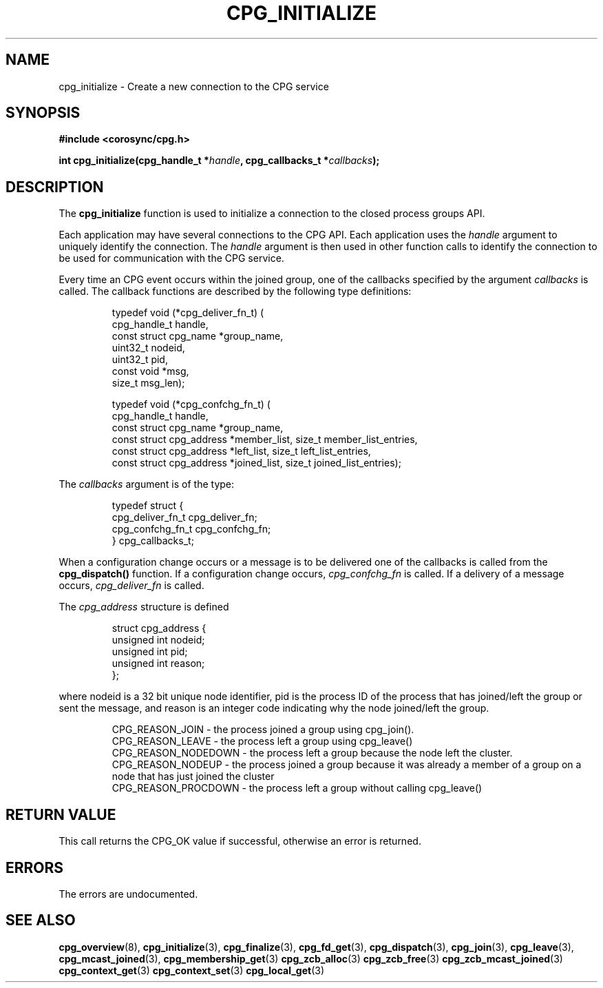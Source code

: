 .\"/*
.\" * Copyright (c) 2006-2009 Red Hat, Inc.
.\" *
.\" * All rights reserved.
.\" *
.\" * Author: Christine Caulfield <ccaulfie@redhat.com>
.\" *
.\" * This software licensed under BSD license, the text of which follows:
.\" *
.\" * Redistribution and use in source and binary forms, with or without
.\" * modification, are permitted provided that the following conditions are met:
.\" *
.\" * - Redistributions of source code must retain the above copyright notice,
.\" *   this list of conditions and the following disclaimer.
.\" * - Redistributions in binary form must reproduce the above copyright notice,
.\" *   this list of conditions and the following disclaimer in the documentation
.\" *   and/or other materials provided with the distribution.
.\" * - Neither the name of the MontaVista Software, Inc. nor the names of its
.\" *   contributors may be used to endorse or promote products derived from this
.\" *   software without specific prior written permission.
.\" *
.\" * THIS SOFTWARE IS PROVIDED BY THE COPYRIGHT HOLDERS AND CONTRIBUTORS "AS IS"
.\" * AND ANY EXPRESS OR IMPLIED WARRANTIES, INCLUDING, BUT NOT LIMITED TO, THE
.\" * IMPLIED WARRANTIES OF MERCHANTABILITY AND FITNESS FOR A PARTICULAR PURPOSE
.\" * ARE DISCLAIMED. IN NO EVENT SHALL THE COPYRIGHT OWNER OR CONTRIBUTORS BE
.\" * LIABLE FOR ANY DIRECT, INDIRECT, INCIDENTAL, SPECIAL, EXEMPLARY, OR
.\" * CONSEQUENTIAL DAMAGES (INCLUDING, BUT NOT LIMITED TO, PROCUREMENT OF
.\" * SUBSTITUTE GOODS OR SERVICES; LOSS OF USE, DATA, OR PROFITS; OR BUSINESS
.\" * INTERRUPTION) HOWEVER CAUSED AND ON ANY THEORY OF LIABILITY, WHETHER IN
.\" * CONTRACT, STRICT LIABILITY, OR TORT (INCLUDING NEGLIGENCE OR OTHERWISE)
.\" * ARISING IN ANY WAY OUT OF THE USE OF THIS SOFTWARE, EVEN IF ADVISED OF
.\" * THE POSSIBILITY OF SUCH DAMAGE.
.\" */
.TH CPG_INITIALIZE 3 2004-08-31 "corosync Man Page" "Corosync Cluster Engine Programmer's Manual"
.SH NAME
cpg_initialize \- Create a new connection to the CPG service
.SH SYNOPSIS
.B #include <corosync/cpg.h>
.sp
.BI "int cpg_initialize(cpg_handle_t *" handle ", cpg_callbacks_t *" callbacks ");
.SH DESCRIPTION
The
.B cpg_initialize
function is used to initialize a connection to the closed process groups API.
.PP
Each application may have several connections to the CPG API.  Each  application
uses the
.I handle
argument to uniquely identify the connection.  The
.I handle
argument is then used in other function calls to identify the connection to be used
for communication with the CPG service.
.PP
Every time an CPG event occurs within the joined group, one of the callbacks specified by the argument
.I callbacks
is called.  The callback functions are described by the following type definitions:
.PP
.PP
.IP
.RS
.ne 18
.nf
.ta 4n 20n 32n

typedef void (*cpg_deliver_fn_t) (
        cpg_handle_t handle,
        const struct cpg_name *group_name,
        uint32_t nodeid,
        uint32_t pid,
        const void *msg,
        size_t msg_len);


typedef void (*cpg_confchg_fn_t) (
        cpg_handle_t handle,
        const struct cpg_name *group_name,
        const struct cpg_address *member_list, size_t member_list_entries,
        const struct cpg_address *left_list, size_t left_list_entries,
        const struct cpg_address *joined_list, size_t joined_list_entries);

.ta
.fi
.RE
.IP
.PP
.PP
The
.I callbacks
argument is of the type:
.IP
.RS
.ne 18
.nf
.PP
typedef struct {
        cpg_deliver_fn_t cpg_deliver_fn;
        cpg_confchg_fn_t cpg_confchg_fn;
} cpg_callbacks_t;
.ta
.fi
.RE
.IP
.PP
When a configuration change occurs or a message is to be delivered one of the callbacks
is called from the
.B cpg_dispatch()
function.  If a configuration change occurs,
.I cpg_confchg_fn
is called.  If a delivery of a message occurs,
.I cpg_deliver_fn
is called.

The
.I cpg_address
structure is defined
.IP
.RS
.ne 18
.nf
.PP
struct cpg_address {
        unsigned int nodeid;
        unsigned int pid;
        unsigned int reason;
};
.ta
.fi
.RE
.IP
.PP
where nodeid is a 32 bit unique node identifier, pid is the process ID of the process that has joined/left the group
or sent the message, and reason is an integer code indicating why the node joined/left the group.
.PP
.IP
.RS
.ne 18
.nf
.PP
CPG_REASON_JOIN     - the process joined a group using cpg_join().
CPG_REASON_LEAVE    - the process left a group using cpg_leave()
CPG_REASON_NODEDOWN - the process left a group because the node left the cluster.
CPG_REASON_NODEUP   - the process joined a group because it was already a member of a group on a node that has just joined the cluster
CPG_REASON_PROCDOWN - the process left a group without calling cpg_leave()
.ta
.fi
.RE
.IP
.PP
.SH RETURN VALUE
This call returns the CPG_OK value if successful, otherwise an error is returned.
.PP
.SH ERRORS
The errors are undocumented.
.SH "SEE ALSO"
.BR cpg_overview (8),
.BR cpg_initialize (3),
.BR cpg_finalize (3),
.BR cpg_fd_get (3),
.BR cpg_dispatch (3),
.BR cpg_join (3),
.BR cpg_leave (3),
.BR cpg_mcast_joined (3),
.BR cpg_membership_get (3)
.BR cpg_zcb_alloc (3)
.BR cpg_zcb_free (3)
.BR cpg_zcb_mcast_joined (3)
.BR cpg_context_get (3)
.BR cpg_context_set (3)
.BR cpg_local_get (3)

.PP
